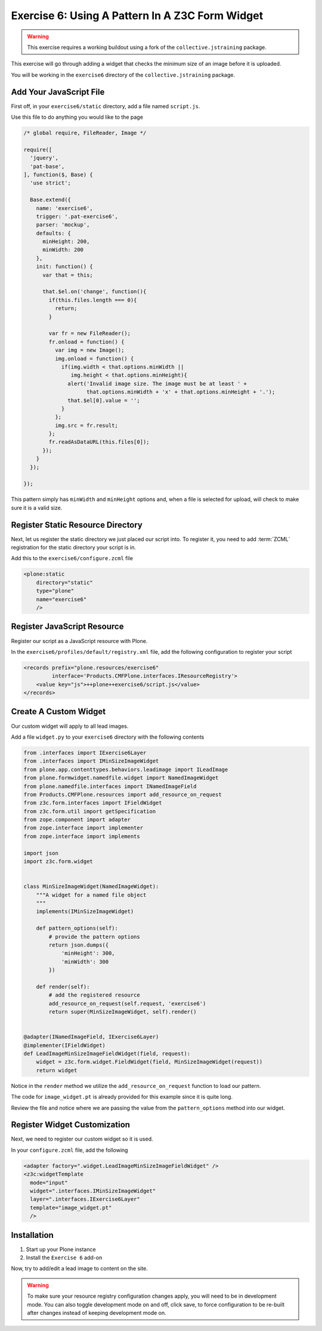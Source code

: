 ================================================
Exercise 6: Using A Pattern In A Z3C Form Widget
================================================

..  warning::

    This exercise requires a working buildout using a fork of the ``collective.jstraining`` package.


This exercise will go through adding a widget that checks the minimum size of an image before it is uploaded.

You will be working in the ``exercise6`` directory of the ``collective.jstraining`` package.

Add Your JavaScript File
========================

First off, in your ``exercise6/static`` directory, add a file named ``script.js``.

Use this file to do anything you would like to the page

.. code-block:: javascript


    /* global require, FileReader, Image */

    require([
      'jquery',
      'pat-base',
    ], function($, Base) {
      'use strict';

      Base.extend({
        name: 'exercise6',
        trigger: '.pat-exercise6',
        parser: 'mockup',
        defaults: {
          minHeight: 200,
          minWidth: 200
        },
        init: function() {
          var that = this;

          that.$el.on('change', function(){
            if(this.files.length === 0){
              return;
            }

            var fr = new FileReader();
            fr.onload = function() {
              var img = new Image();
              img.onload = function() {
                if(img.width < that.options.minWidth ||
                   img.height < that.options.minHeight){
                  alert('Invalid image size. The image must be at least ' +
                        that.options.minWidth + 'x' + that.options.minHeight + '.');
                  that.$el[0].value = '';
                }
              };
              img.src = fr.result;
            };
            fr.readAsDataURL(this.files[0]);
          });
        }
      });

    });


This pattern simply has ``minWidth`` and ``minHeight`` options and, when a file is selected for upload, will check to make sure it is a valid size.


Register Static Resource Directory
==================================

Next, let us register the static directory we just placed our script into.
To register it, you need to add :term:`ZCML` registration for the static directory your script is in.

Add this to the ``exercise6/configure.zcml`` file

.. code-block:: xml

    <plone:static
        directory="static"
        type="plone"
        name="exercise6"
        />


Register JavaScript Resource
============================

Register our script as a JavaScript resource with Plone.

In the ``exercise6/profiles/default/registry.xml`` file, add the following configuration to register your script

.. code-block:: xml

    <records prefix="plone.resources/exercise6"
             interface='Products.CMFPlone.interfaces.IResourceRegistry'>
        <value key="js">++plone++exercise6/script.js</value>
    </records>


Create A Custom Widget
======================

Our custom widget will apply to all lead images.

Add a file ``widget.py`` to your ``exercise6`` directory with the following contents

.. code-block:: python

    from .interfaces import IExercise6Layer
    from .interfaces import IMinSizeImageWidget
    from plone.app.contenttypes.behaviors.leadimage import ILeadImage
    from plone.formwidget.namedfile.widget import NamedImageWidget
    from plone.namedfile.interfaces import INamedImageField
    from Products.CMFPlone.resources import add_resource_on_request
    from z3c.form.interfaces import IFieldWidget
    from z3c.form.util import getSpecification
    from zope.component import adapter
    from zope.interface import implementer
    from zope.interface import implements

    import json
    import z3c.form.widget


    class MinSizeImageWidget(NamedImageWidget):
        """A widget for a named file object
        """
        implements(IMinSizeImageWidget)

        def pattern_options(self):
            # provide the pattern options
            return json.dumps({
                'minHeight': 300,
                'minWidth': 300
            })

        def render(self):
            # add the registered resource
            add_resource_on_request(self.request, 'exercise6')
            return super(MinSizeImageWidget, self).render()


    @adapter(INamedImageField, IExercise6Layer)
    @implementer(IFieldWidget)
    def LeadImageMinSizeImageFieldWidget(field, request):
        widget = z3c.form.widget.FieldWidget(field, MinSizeImageWidget(request))
        return widget


Notice in the ``render`` method we utilize the ``add_resource_on_request`` function
to load our pattern.


The code for ``image_widget.pt`` is already provided for this example since it is quite long.

Review the file and notice where we are passing the value from the ``pattern_options`` method into our widget.


Register Widget Customization
=============================

Next, we need to register our custom widget so it is used.

In your ``configure.zcml`` file, add the following

.. code-block:: xml

    <adapter factory=".widget.LeadImageMinSizeImageFieldWidget" />
    <z3c:widgetTemplate
      mode="input"
      widget=".interfaces.IMinSizeImageWidget"
      layer=".interfaces.IExercise6Layer"
      template="image_widget.pt"
      />

Installation
============

1) Start up your Plone instance
2) Install the ``Exercise 6`` add-on


Now, try to add/edit a lead image to content on the site.

..  warning::

    To make sure your resource registry configuration changes apply, you will need to be in development mode.
    You can also toggle development mode on and off, click save, to force configuration to be re-built after changes instead of keeping development mode on.
